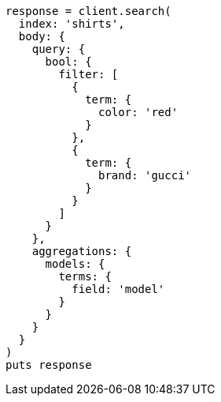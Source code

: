 [source, ruby]
----
response = client.search(
  index: 'shirts',
  body: {
    query: {
      bool: {
        filter: [
          {
            term: {
              color: 'red'
            }
          },
          {
            term: {
              brand: 'gucci'
            }
          }
        ]
      }
    },
    aggregations: {
      models: {
        terms: {
          field: 'model'
        }
      }
    }
  }
)
puts response
----
